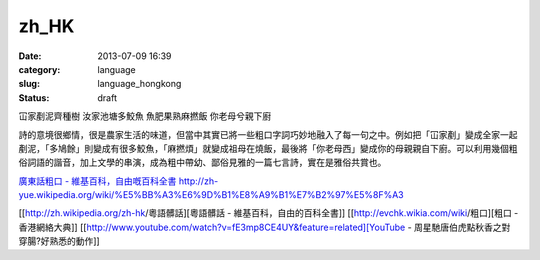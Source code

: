 zh_HK
############
:date: 2013-07-09 16:39
:category: language
:slug: language_hongkong
:status: draft


冚家剷泥齊種樹
汝家池塘多鮫魚
魚肥果熟麻撚飯
你老母兮親下廚

詩的意境很鄉情，很是農家生活的味道，但當中其實已將一些粗口字詞巧妙地融入了每一句之中。例如把「冚家剷」變成全家一起剷泥，「多鳩餘」則變成有很多鮫魚，「麻撚煩」就變成祖母在燒飯，最後將「你老母西」變成你的母親親自下廚。可以利用幾個粗俗詞語的諧音，加上文學的串演，成為粗中帶幼、鄙俗見雅的一篇七言詩，實在是雅俗共賞也。

`廣東話粗口 - 維基百科，自由嘅百科全書 <http://zh-yue.wikipedia.org/wiki/廣東話粗口>`__
http://zh-yue.wikipedia.org/wiki/%E5%BB%A3%E6%9D%B1%E8%A9%B1%E7%B2%97%E5%8F%A3

[[http://zh.wikipedia.org/zh-hk/粵語髒話][粵語髒話 - 維基百科，自由的百科全書]]
[[http://evchk.wikia.com/wiki/粗口][粗口 - 香港網絡大典]]
[[http://www.youtube.com/watch?v=fE3mp8CE4UY&feature=related][YouTube - 周星馳唐伯虎點秋香之對穿腸?好熟悉的動作]]
